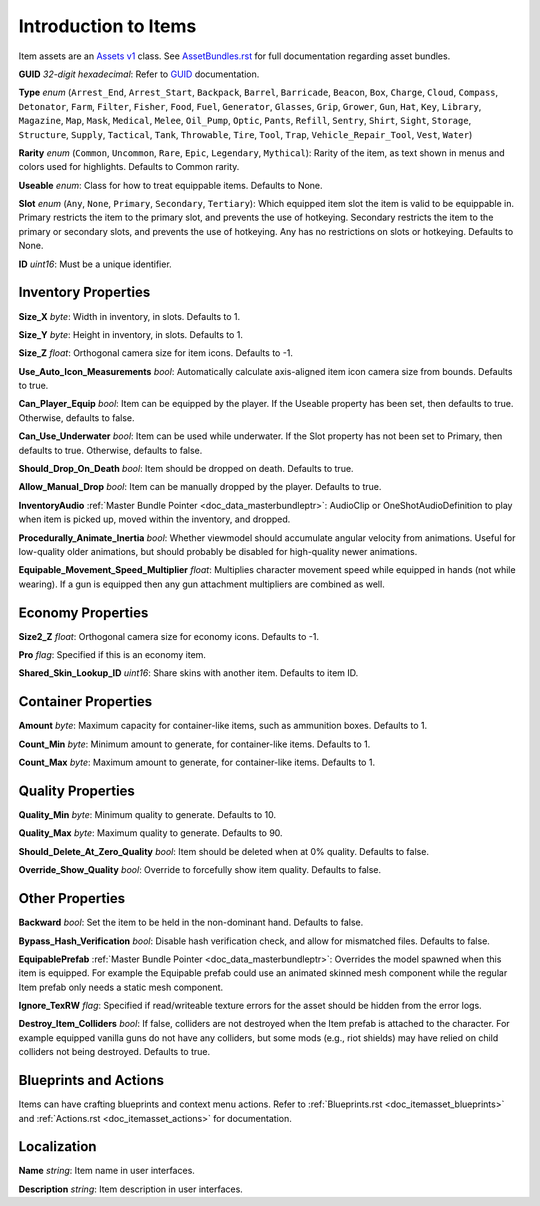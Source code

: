 .. _doc_itemasset_intro:

Introduction to Items
=====================

Item assets are an `Assets v1 <../AssetsV1.rst>`_ class. See `AssetBundles.rst <../AssetBundles.rst>`_ for full documentation regarding asset bundles.

**GUID** *32-digit hexadecimal*: Refer to `GUID <../GUID.rst>`_ documentation.

**Type** *enum* (``Arrest_End``, ``Arrest_Start``, ``Backpack``, ``Barrel``, ``Barricade``, ``Beacon``, ``Box``, ``Charge``, ``Cloud``, ``Compass``, ``Detonator``, ``Farm``, ``Filter``, ``Fisher``, ``Food``, ``Fuel``, ``Generator``, ``Glasses``, ``Grip``, ``Grower``, ``Gun``, ``Hat``, ``Key``, ``Library``, ``Magazine``, ``Map``, ``Mask``, ``Medical``, ``Melee``, ``Oil_Pump``, ``Optic``, ``Pants``, ``Refill``, ``Sentry``, ``Shirt``, ``Sight``, ``Storage``, ``Structure``, ``Supply``, ``Tactical``, ``Tank``, ``Throwable``, ``Tire``, ``Tool``, ``Trap``, ``Vehicle_Repair_Tool``, ``Vest``, ``Water``)

**Rarity** *enum* (``Common``, ``Uncommon``, ``Rare``, ``Epic``, ``Legendary``, ``Mythical``): Rarity of the item, as text shown in menus and colors used for highlights. Defaults to Common rarity.

**Useable** *enum*: Class for how to treat equippable items. Defaults to None.

**Slot** *enum* (``Any``, ``None``, ``Primary``, ``Secondary``, ``Tertiary``): Which equipped item slot the item is valid to be equippable in. Primary restricts the item to the primary slot, and prevents the use of hotkeying. Secondary restricts the item to the primary or secondary slots, and prevents the use of hotkeying. Any has no restrictions on slots or hotkeying. Defaults to None.

**ID** *uint16*: Must be a unique identifier.

Inventory Properties
--------------------

**Size_X** *byte*: Width in inventory, in slots. Defaults to 1.

**Size_Y** *byte*: Height in inventory, in slots. Defaults to 1.

**Size_Z** *float*: Orthogonal camera size for item icons. Defaults to -1.

**Use\_Auto\_Icon\_Measurements** *bool*: Automatically calculate axis-aligned item icon camera size from bounds. Defaults to true.

**Can\_Player\_Equip** *bool*: Item can be equipped by the player. If the Useable property has been set, then defaults to true. Otherwise, defaults to false.

**Can\_Use\_Underwater** *bool*: Item can be used while underwater. If the Slot property has not been set to Primary, then defaults to true. Otherwise, defaults to false.

**Should\_Drop\_On\_Death** *bool*: Item should be dropped on death. Defaults to true.

**Allow\_Manual\_Drop** *bool*: Item can be manually dropped by the player. Defaults to true.

**InventoryAudio** :ref:`Master Bundle Pointer <doc_data_masterbundleptr>`: AudioClip or OneShotAudioDefinition to play when item is picked up, moved within the inventory, and dropped.

**Procedurally\_Animate\_Inertia** *bool*: Whether viewmodel should accumulate angular velocity from animations. Useful for low-quality older animations, but should probably be disabled for high-quality newer animations.

**Equipable\_Movement\_Speed\_Multiplier** *float*: Multiplies character movement speed while equipped in hands (not while wearing). If a gun is equipped then any gun attachment multipliers are combined as well.

Economy Properties
------------------

**Size2_Z** *float*: Orthogonal camera size for economy icons. Defaults to -1.

**Pro** *flag*: Specified if this is an economy item.

**Shared\_Skin\_Lookup\_ID** *uint16*: Share skins with another item. Defaults to item ID.

Container Properties
--------------------

**Amount** *byte*: Maximum capacity for container-like items, such as ammunition boxes. Defaults to 1.

**Count_Min** *byte*: Minimum amount to generate, for container-like items. Defaults to 1.

**Count_Max** *byte*: Maximum amount to generate, for container-like items. Defaults to 1.

Quality Properties
------------------

**Quality_Min** *byte*: Minimum quality to generate. Defaults to 10.

**Quality_Max** *byte*: Maximum quality to generate. Defaults to 90.

**Should\_Delete\_At\_Zero\_Quality** *bool*: Item should be deleted when at 0% quality. Defaults to false.

**Override\_Show\_Quality** *bool*: Override to forcefully show item quality. Defaults to false.

Other Properties
----------------

**Backward** *bool*: Set the item to be held in the non-dominant hand. Defaults to false.

**Bypass\_Hash\_Verification** *bool*: Disable hash verification check, and allow for mismatched files. Defaults to false.

**EquipablePrefab** :ref:`Master Bundle Pointer <doc_data_masterbundleptr>`: Overrides the model spawned when this item is equipped. For example the Equipable prefab could use an animated skinned mesh component while the regular Item prefab only needs a static mesh component.

**Ignore_TexRW** *flag*: Specified if read/writeable texture errors for the asset should be hidden from the error logs.

**Destroy_Item_Colliders** *bool*: If false, colliders are not destroyed when the Item prefab is attached to the character. For example equipped vanilla guns do not have any colliders, but some mods (e.g., riot shields) may have relied on child colliders not being destroyed. Defaults to true.

Blueprints and Actions
----------------------

Items can have crafting blueprints and context menu actions. Refer to :ref:`Blueprints.rst <doc_itemasset_blueprints>` and :ref:`Actions.rst <doc_itemasset_actions>` for documentation.

Localization
------------

**Name** *string*: Item name in user interfaces.

**Description** *string*: Item description in user interfaces.
